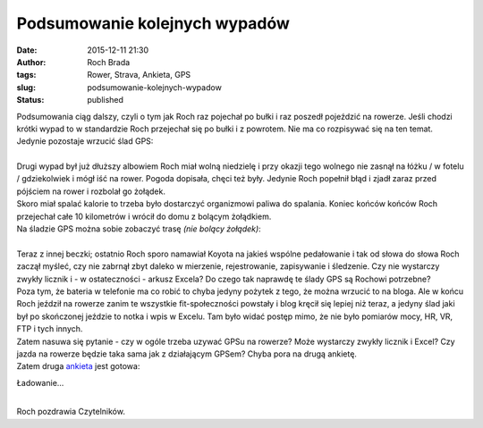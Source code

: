 Podsumowanie kolejnych wypadów
##############################
:date: 2015-12-11 21:30
:author: Roch Brada
:tags: Rower, Strava, Ankieta, GPS
:slug: podsumowanie-kolejnych-wypadow
:status: published

| Podsumowania ciąg dalszy, czyli o tym jak Roch raz pojechał po bułki i raz poszedł pojeździć na rowerze. Jeśli chodzi krótki wypad to w standardzie Roch przejechał się po bułki i z powrotem. Nie ma co rozpisywać się na ten temat. Jedynie pozostaje wrzucić ślad GPS:

.. raw:: html

   <div style="text-align: center;">

.. raw:: html

   <iframe allowtransparency="true" frameborder="0" height="405" scrolling="no" src="https://www.strava.com/activities/444494788/embed/e7002fe3c1ea59f1f31050984832edd104e2865d" width="590">

.. raw:: html

   </iframe>

.. raw:: html

   </div>

| 
| Drugi wypad był już dłuższy albowiem Roch miał wolną niedzielę i przy okazji tego wolnego nie zasnął na łóżku / w fotelu / gdziekolwiek i mógł iść na rower. Pogoda dopisała, chęci też były. Jedynie Roch popełnił błąd i zjadł zaraz przed pójściem na rower i rozbolał go żołądek.
| Skoro miał spalać kalorie to trzeba było dostarczyć organizmowi paliwa do spalania. Koniec końców końców Roch przejechał całe 10 kilometrów i wrócił do domu z bolącym żołądkiem.
| Na śladzie GPS można sobie zobaczyć trasę *(nie bolący żołądek)*:

.. raw:: html

   <div style="text-align: center;">

.. raw:: html

   <iframe allowtransparency="true" frameborder="0" height="405" scrolling="no" src="https://www.strava.com/activities/445175282/embed/37d033b264a8cade0e1130391f9a167f5d2a8216" width="590">

.. raw:: html

   </iframe>

.. raw:: html

   </div>

| 
| Teraz z innej beczki; ostatnio Roch sporo namawiał Koyota na jakieś wspólne pedałowanie i tak od słowa do słowa Roch zaczął myśleć, czy nie zabrnął zbyt daleko w mierzenie, rejestrowanie, zapisywanie i śledzenie. Czy nie wystarczy zwykły licznik i - w ostateczności - arkusz Excela? Do czego tak naprawdę te ślady GPS są Rochowi potrzebne?
| Poza tym, że bateria w telefonie ma co robić to chyba jedyny pożytek z tego, że można wrzucić to na bloga. Ale w końcu Roch jeździł na rowerze zanim te wszystkie fit-społeczności powstały i blog kręcił się lepiej niż teraz, a jedyny ślad jaki był po skończonej jeździe to notka i wpis w Excelu. Tam było widać postęp mimo, że nie było pomiarów mocy, HR, VR, FTP i tych innych.
| Zatem nasuwa się pytanie - czy w ogóle trzeba uzywać GPSu na rowerze? Może wystarczy zwykły licznik i Excel? Czy jazda na rowerze będzie taka sama jak z działającym GPSem? Chyba pora na drugą ankietę.
| Zatem druga `ankieta <http://goo.gl/forms/cFutQnGXOp>`__ jest gotowa:

.. raw:: html

   <div style="text-align: center;">

.. raw:: html

   <iframe frameborder="0" height="500" marginheight="0" marginwidth="0" src="https://docs.google.com/forms/d/1oSQO0fVnNwf--oAMABz2y3VAHUW6URRO6M_f7NN_ecI/viewform?embedded=true" width="700">

Ładowanie...

.. raw:: html

   </iframe>

.. raw:: html

   </div>

| 
| Roch pozdrawia Czytelników.

.. raw:: html

   </p>
